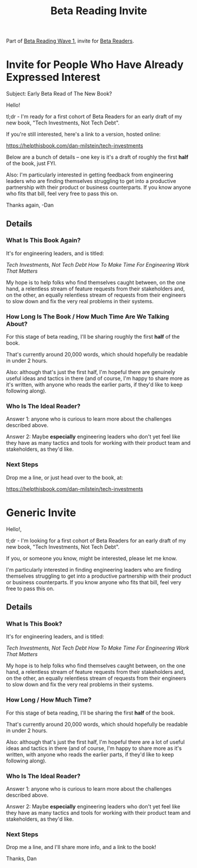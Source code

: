 :PROPERTIES:
:ID:       82076E65-A0D3-4B11-87F0-94FE905D5E33
:END:
#+title: Beta Reading Invite

Part of [[id:22898D7F-26DD-4787-939B-B640B3D5BE56][Beta Reading Wave 1]], invite for [[id:93FF0A9B-F54E-49D5-8154-640BBAE08D4D][Beta Readers]].

* Invite for People Who Have Already Expressed Interest
Subject: Early Beta Read of The New Book?

Hello!

tl;dr - I'm ready for a first cohort of Beta Readers for an early draft of my new book, "Tech Investments, Not Tech Debt".

If you're still interested, here's a link to a version, hosted online:

https://helpthisbook.com/dan-milstein/tech-investments

Below are a bunch of details -- one key is it's a draft of roughly the first *half* of the book, just FYI.

Also: I'm particularly interested in getting feedback from engineering leaders who are finding themselves struggling to get into a productive partnership with their product or business counterparts. If you know anyone who fits that bill, feel very free to pass this on.

Thanks again,
-Dan

** Details

*** What Is This Book Again?
It's for engineering leaders, and is titled:

/Tech Investments, Not Tech Debt
How To Make Time For Engineering Work That Matters/

My hope is to help folks who find themselves caught between, on the one hand, a relentless stream of feature requests from their stakeholders and, on the other, an equally relentless stream of requests from their engineers to slow down and fix the very real problems in their systems.

*** How Long Is The Book / How Much Time Are We Talking About?

For this stage of beta reading, I'll be sharing roughly the first *half* of the book.

That's currently around 20,000 words, which should hopefully be readable in under 2 hours.

Also: although that's just the first half, I'm hopeful there are genuinely useful ideas and tactics in there (and of course, I'm happy to share more as it's written, with anyone who reads the earlier parts, if they'd like to keep following along).

*** Who Is The Ideal Reader?

Answer 1: anyone who is curious to learn more about the challenges described above.

Answer 2: Maybe *especially* engineering leaders who don't yet feel like they have as many tactics and tools for working with their product team and stakeholders, as they'd like.

*** Next Steps

Drop me a line, or just head over to the book, at:

https://helpthisbook.com/dan-milstein/tech-investments

* Generic Invite
Hello!,

tl;dr - I'm looking for a first cohort of Beta Readers for an early draft of my new book, "Tech Investments, Not Tech Debt".

If you, or someone you know, might be interested, please let me know.

I'm particularly interested in finding engineering leaders who are finding themselves struggling to get into a productive partnership with their product or business counterparts. If you know anyone who fits that bill, feel very free to pass this on.

** Details

*** What Is This Book?
It's for engineering leaders, and is titled:

/Tech Investments, Not Tech Debt
How To Make Time For Engineering Work That Matters/

My hope is to help folks who find themselves caught between, on the one hand, a relentless stream of feature requests from their stakeholders and, on the other, an equally relentless stream of requests from their engineers to slow down and fix the very real problems in their systems.

*** How Long / How Much Time?
For this stage of beta reading, I'll be sharing the first *half* of the book.

That's currently around 20,000 words, which should hopefully be readable in under 2 hours.

Also: although that's just the first half, I'm hopeful there are a lot of useful ideas and tactics in there (and of course, I'm happy to share more as it's written, with anyone who reads the earlier parts, if they'd like to keep following along).

*** Who Is The Ideal Reader?
Answer 1: anyone who is curious to learn more about the challenges described above.

Answer 2: Maybe *especially* engineering leaders who don't yet feel like they have as many tactics and tools for working with their product team and stakeholders, as they'd like.

*** Next Steps
Drop me a line, and I'll share more info, and a link to the book!

Thanks,
Dan
